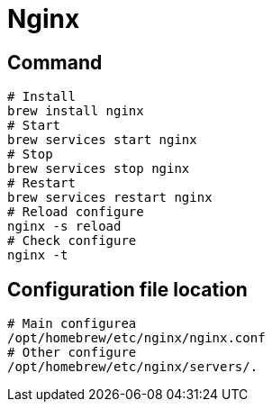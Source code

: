 = Nginx

== Command

[source,bash]
----
# Install
brew install nginx
# Start
brew services start nginx
# Stop
brew services stop nginx
# Restart
brew services restart nginx
# Reload configure
nginx -s reload
# Check configure
nginx -t
----

== Configuration file location

[source,bash]
----
# Main configurea
/opt/homebrew/etc/nginx/nginx.conf
# Other configure
/opt/homebrew/etc/nginx/servers/.
----
